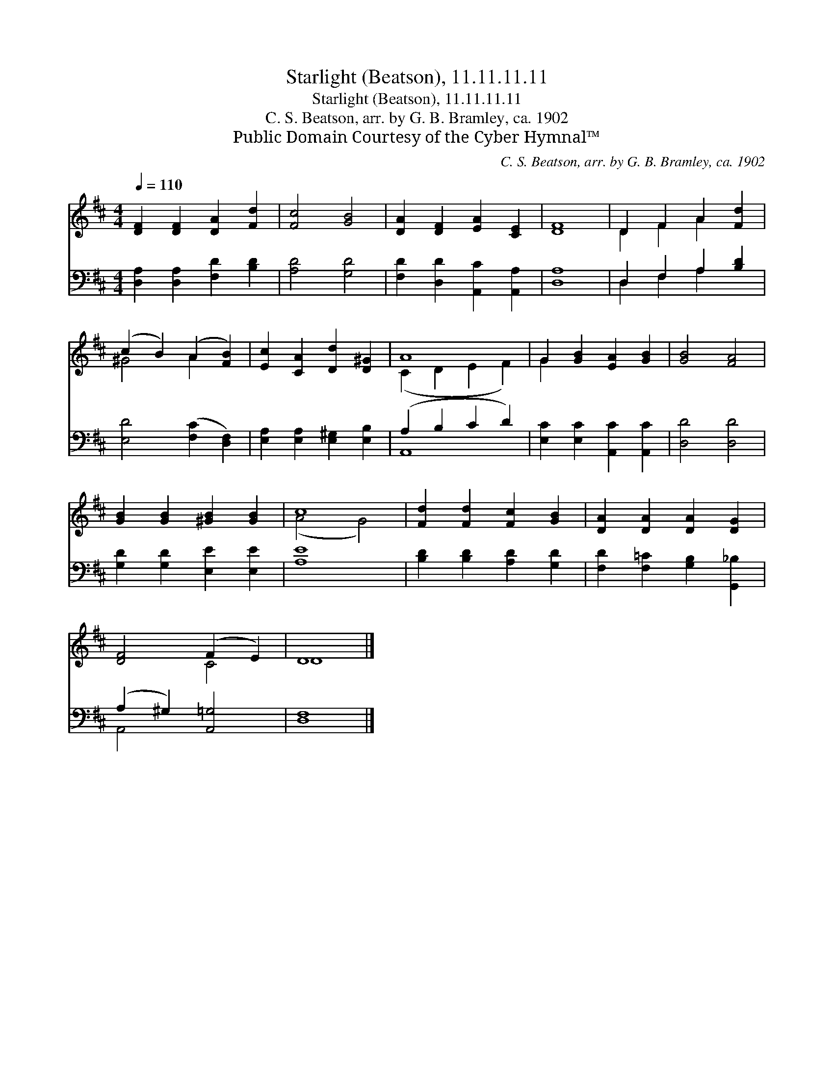 X:1
T:Starlight (Beatson), 11.11.11.11
T:Starlight (Beatson), 11.11.11.11
T:C. S. Beatson, arr. by G. B. Bramley, ca. 1902
T:Public Domain Courtesy of the Cyber Hymnal™
C:C. S. Beatson, arr. by G. B. Bramley, ca. 1902
Z:Public Domain
Z:Courtesy of the Cyber Hymnal™
%%score ( 1 2 ) ( 3 4 )
L:1/8
Q:1/4=110
M:4/4
K:D
V:1 treble 
V:2 treble 
V:3 bass 
V:4 bass 
V:1
 [DF]2 [DF]2 [DA]2 [Fd]2 | [Fc]4 [GB]4 | [DA]2 [DF]2 [EA]2 [CE]2 | [DF]8 | D2 F2 A2 [Fd]2 | %5
 (c2 B2) (A2 [FB]2) | [Ec]2 [CA]2 [Dd]2 [D^G]2 | A8 | G2 [GB]2 [EA]2 [GB]2 | [GB]4 [FA]4 | %10
 [GB]2 [GB]2 [^GB]2 [GB]2 | c8 | [Fd]2 [Fd]2 [Fc]2 [GB]2 | [DA]2 [DA]2 [DA]2 [DG]2 | %14
 [DF]4 (F2 E2) | D8 |] %16
V:2
 x8 | x8 | x8 | x8 | D2 F2 A2 x2 | ^G4 A2 x2 | x8 | (C2 D2 E2 F2) | G2 x6 | x8 | x8 | (A4 G4) | %12
 x8 | x8 | x4 C4 | D8 |] %16
V:3
 [D,A,]2 [D,A,]2 [F,D]2 [B,D]2 | [A,D]4 [G,D]4 | [F,D]2 [D,D]2 [A,,C]2 [A,,A,]2 | [D,A,]8 | %4
 D,2 F,2 A,2 [B,D]2 | [E,D]4 ([F,C]2 [D,F,]2) | [E,A,]2 [E,A,]2 [E,^G,]2 [E,B,]2 | %7
 (A,2 B,2 C2 D2) | [E,C]2 [E,C]2 [A,,C]2 [A,,C]2 | [D,D]4 [D,D]4 | [G,D]2 [G,D]2 [E,E]2 [E,E]2 | %11
 [A,E]8 | [B,D]2 [B,D]2 [A,D]2 [G,D]2 | [F,D]2 [F,=C]2 [G,B,]2 [G,,_B,]2 | (A,2 ^G,2) [A,,=G,]4 | %15
 [D,F,]8 |] %16
V:4
 x8 | x8 | x8 | x8 | D,2 F,2 A,2 x2 | x8 | x8 | A,,8 | x8 | x8 | x8 | x8 | x8 | x8 | A,,4 x4 | %15
 x8 |] %16

